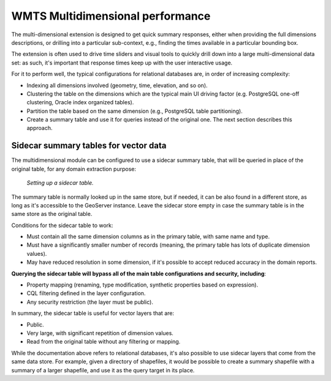 .. _wmts_multidimensional_sidecar:

WMTS Multidimensional performance
=================================

The multi-dimensional extension is designed to get quick summary responses, either
when providing the full dimensions descriptions, or drilling into a particular sub-context, 
e.g., finding the times available in a particular bounding box.

The extension is often used to drive time sliders and visual tools to quickly drill down into
a large multi-dimensional data set: as such, it's important that response times keep up with the
user interactive usage.

For it to perform well, the typical configurations for relational databases are, in order of increasing complexity:

* Indexing all dimensions involved (geometry, time, elevation, and so on).
* Clustering the table on the dimensions which are the typical main UI driving factor (e.g. PostgreSQL one-off clustering, Oracle index organized tables).
* Partition the table based on the same dimension (e.g., PostgreSQL table partitioning).
* Create a summary table and use it for queries instead of the original one. The next section describes this approach.

Sidecar summary tables for vector data
--------------------------------------

The multidimensional module can be configured to use a sidecar summary table, that will be queried
in place of the original table, for any domain extraction purpose:

.. figure:: images/sidecar.png

  *Setting up a sidecar table.*

The summary table is normally looked up in the same store, but if needed, it can be also found
in a different store, as long as it's accessible to the GeoServer instance. Leave the sidecar
store empty in case the summary table is in the same store as the original table.

Conditions for the sidecar table to work:

* Must contain all the same dimension columns as in the primary table, with same name and type.
* Must have a significantly smaller number of records (meaning, the primary table has lots of duplicate dimension values).
* May have reduced resolution in some dimension, if it's possible to accept reduced accuracy in the domain reports.

**Querying the sidecar table will bypass all of the main table configurations and security, including**:

* Property mapping (renaming, type modification, synthetic properties based on expression).
* CQL filtering defined in the layer configuration.
* Any security restriction (the layer must be public).

In summary, the sidecar table is useful for vector layers that are:

* Public.
* Very large, with significant repetition of dimension values. 
* Read from the original table without any filtering or mapping.
 
While the documentation above refers to relational databases, it's also possible to use sidecar
layers that come from the same data store. For example, given a directory of shapefiles, it
would be possible to create a summary shapefile with a summary of a larger shapefile, and use it
as the query target in its place.


